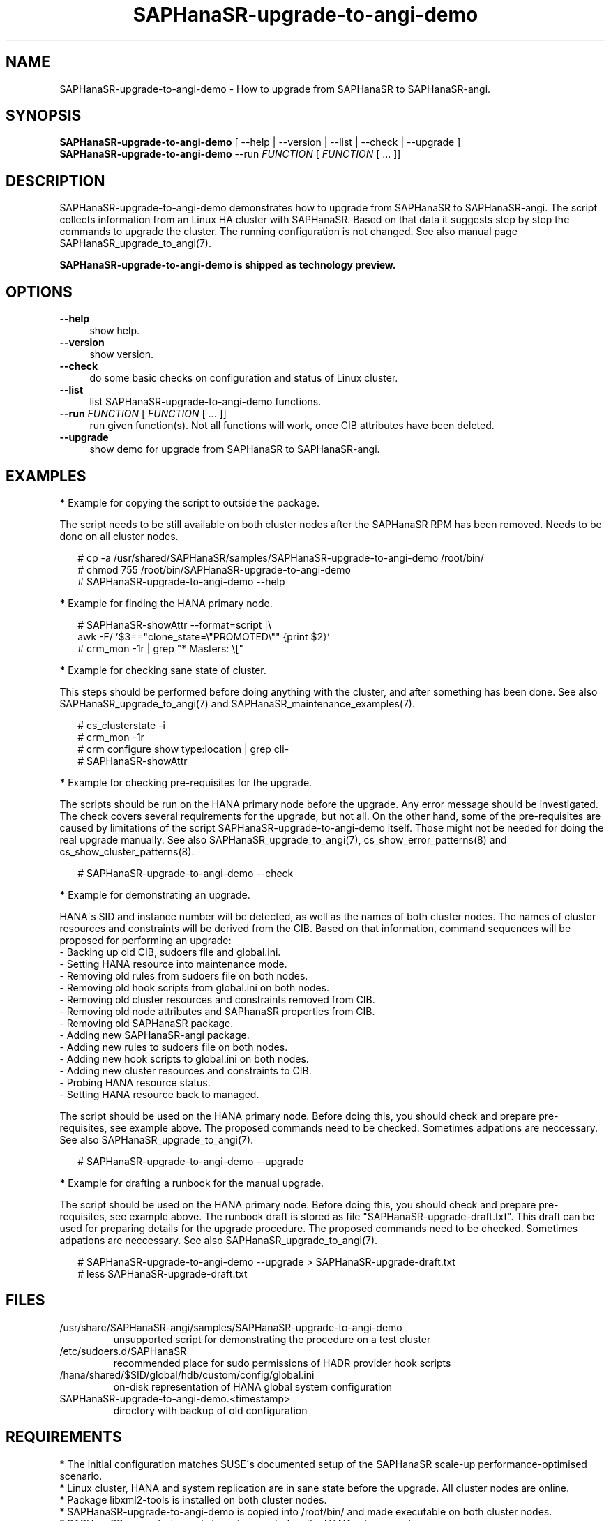 .\" Version: 1.001 
.\"
.TH SAPHanaSR-upgrade-to-angi-demo 8 "08 Mar 2024" "" "SAPHanaSR"
.\"
.SH NAME
SAPHanaSR-upgrade-to-angi-demo \- How to upgrade from SAPHanaSR to SAPHanaSR-angi.
.PP
.\"
.SH SYNOPSIS
\fBSAPHanaSR-upgrade-to-angi-demo\fR [ --help | --version | --list | --check | --upgrade ]
.br
\fBSAPHanaSR-upgrade-to-angi-demo\fR --run \fIFUNCTION\fP [ \fIFUNCTION\fP [ ...  ]] 
.\"
.SH DESCRIPTION
.PP
SAPHanaSR-upgrade-to-angi-demo demonstrates how to upgrade from SAPHanaSR to
SAPHanaSR-angi. The script collects information from an Linux HA cluster with
SAPHanaSR. Based on that data it suggests step by step the commands to upgrade the cluster. The running configuration is not changed. See also manual page
SAPHanaSR_upgrade_to_angi(7).
.PP
.B SAPHanaSR-upgrade-to-angi-demo is shipped as technology preview.
.PP
.\"
.SH OPTIONS
.TP 4
\fB --help\fP
show help.
.TP 4
\fB --version\fP
show version.
.TP 4
\fB --check\fP
do some basic checks on configuration and status of Linux cluster.
.TP 4
\fB --list\fP
list SAPHanaSR-upgrade-to-angi-demo functions.
.TP 4
\fB --run \fP \fIFUNCTION\fP [ \fIFUNCTION\fP [ ... ]]
run given function(s). Not all functions will work, once CIB attributes have been deleted. 
.TP 4
\fB --upgrade\fP
show demo for upgrade from SAPHanaSR to SAPHanaSR-angi.
.\"
.SH EXAMPLES
.PP
\fB*\fP Example for copying the script to outside the package.
.PP
The script needs to be still available on both cluster nodes after the SAPHanaSR
RPM has been removed. Needs to be done on all cluster nodes.
.PP
.RS 2
# cp -a /usr/shared/SAPHanaSR/samples/SAPHanaSR-upgrade-to-angi-demo /root/bin/
.br
# chmod 755 /root/bin/SAPHanaSR-upgrade-to-angi-demo
.br
# SAPHanaSR-upgrade-to-angi-demo --help
.RE
.PP
\fB*\fP Example for finding the HANA primary node.
.PP
.RS 2
# SAPHanaSR-showAttr --format=script |\\
.br
  awk -F/ '$3=="clone_state=\\"PROMOTED\\"" {print $2}'
.br
# crm_mon -1r | grep "* Masters: \\["
.RE
.PP
\fB*\fP Example for checking sane state of cluster.
.PP
This steps should be performed before doing anything with the cluster, and after
something has been done.
See also SAPHanaSR_upgrade_to_angi(7) and SAPHanaSR_maintenance_examples(7).
.PP
.RS 2
# cs_clusterstate -i
.br
# crm_mon -1r
.br
# crm configure show type:location | grep cli-
.br
# SAPHanaSR-showAttr
.RE
.PP
\fB*\fP Example for checking pre-requisites for the upgrade.
.PP
The scripts should be run on the HANA primary node before the upgrade. Any error
message should be investigated. The check covers several requirements for the
upgrade, but not all. On the other hand, some of the pre-requisites are caused
by limitations of the script SAPHanaSR-upgrade-to-angi-demo itself. Those might
not be needed for doing the real upgrade manually.
See also SAPHanaSR_upgrade_to_angi(7), cs_show_error_patterns(8) and
cs_show_cluster_patterns(8).
.PP
.RS 2
# SAPHanaSR-upgrade-to-angi-demo --check
.RE
.PP
\fB*\fP Example for demonstrating an upgrade.
.PP
HANA´s SID and instance number will be detected, as well as the names of both
cluster nodes. The names of cluster resources and constraints will be derived
from the CIB. Based on that information, command sequences will be proposed for
performing an upgrade: 
.br
- Backing up old CIB, sudoers file and global.ini.
.br
- Setting HANA resource into maintenance mode.
.br
- Removing old rules from sudoers file on both nodes.
.br
- Removing old hook scripts from global.ini on both nodes.
.br
- Removing old cluster resources and constraints removed from CIB.
.br
- Removing old node attributes and SAPhanaSR properties from CIB.
.br
- Removing old SAPHanaSR package.
.br
- Adding new SAPHanaSR-angi package.
.br
- Adding new rules to sudoers file on both nodes.
.br
- Adding new hook scripts to global.ini on both nodes.
.br
- Adding new cluster resources and constraints to CIB.
.br
- Probing HANA resource status.
.br
- Setting HANA resource back to managed.
.PP
The script should be used on the HANA primary node.
Before doing this, you should check and prepare pre-requisites, see example
above. The proposed commands need to be checked. Sometimes adpations are
neccessary.
See also SAPHanaSR_upgrade_to_angi(7).
.PP
.RS 2
# SAPHanaSR-upgrade-to-angi-demo --upgrade
.RE
.PP
\fB*\fP Example for drafting a runbook for the manual upgrade.
.PP
The script should be used on the HANA primary node.
Before doing this, you should check and prepare pre-requisites, see example
above. The runbook draft is stored as file "SAPHanaSR-upgrade-draft.txt".
This draft can be used for preparing details for the upgrade procedure. 
The proposed commands need to be checked. Sometimes adpations are
neccessary.
See also SAPHanaSR_upgrade_to_angi(7).
.PP
.RS 2
# SAPHanaSR-upgrade-to-angi-demo --upgrade > SAPHanaSR-upgrade-draft.txt
.br
# less SAPHanaSR-upgrade-draft.txt
.RE
.PP
.\"
.SH FILES
.TP
/usr/share/SAPHanaSR-angi/samples/SAPHanaSR-upgrade-to-angi-demo
unsupported script for demonstrating the procedure on a test cluster
.TP
/etc/sudoers.d/SAPHanaSR
recommended place for sudo permissions of HADR provider hook scripts
.TP
/hana/shared/$SID/global/hdb/custom/config/global.ini
on-disk representation of HANA global system configuration
.TP
SAPHanaSR-upgrade-to-angi-demo.<timestamp>
directory with backup of old configuration
.PP
.\"
.SH REQUIREMENTS
.PP
* The initial configuration matches SUSE´s documented setup of the SAPHanaSR
scale-up performance-optimised scenario.
.br
* Linux cluster, HANA and system replication are in sane state before the
upgrade. All cluster nodes are online.
.br
* Package libxml2-tools is installed on both cluster nodes.
.br
* SAPHanaSR-upgrade-to-angi-demo is copied into /root/bin/ and made executable
on both cluster nodes.
.br
* SAPHanaSR-upgrade-to-angi-demo is executed on the HANA primary node.
.br
* SAPHanaSR-upgrade-to-angi-demo could be run on test systems. It must not be
run on production systems.
.br
* For further requirements see manual page SAPHanaSR_upgrade_to_angi(7).
.PP
.\"
.SH BUGS
.br
In case of any problem, please use your favourite SAP support process to open a request for the component BC-OP-LNX-SUSE. Please report any other feedback and suggestions to feedback@suse.com.
.PP
.\"
.SH SEE ALSO
.br
\fBSAPHanaSR-angi\fP(7) , \fBSAPHanaSR\fP(7) ,
\fBocf_suse_SAPHana\fP(7) , \fBocf_suse_SAPHanaController\fP(7) ,
\fBSAPHanaSR.py\fP(7) ,
\fBsusHanaSR.py\fP(7) , \fBSAPHanaSR_upgrade_to_angi\fP(7) ,
\fBSAPHanaSR_maintenance_examples\fP(7) , \fBSAPHanaSR-showAttr\fP(8) ,
\fBcrm\fP(8) , \fBcrm_mon\fP(8) , \fBcrm_attribute\fP(8) , \fBcibadmin\fP(8) ,
\fBcs_wait_for_idle\fP(8) ,
.br
https://documentation.suse.com/sbp/sap/ ,
.br
https://www.suse.com/c/tag/towardszerodowntime/
.PP
.\"
.SH AUTHORS
.br
A.Briel, F.Herschel, L.Pinne.
.PP
.\"
.SH COPYRIGHT
.br
(c) 2024 SUSE LLC
.br
SAPHanaSR-upgrade-to-angi-demo comes with ABSOLUTELY NO WARRANTY.
.br
For details see the GNU General Public License at
http://www.gnu.org/licenses/gpl.html
.\"
